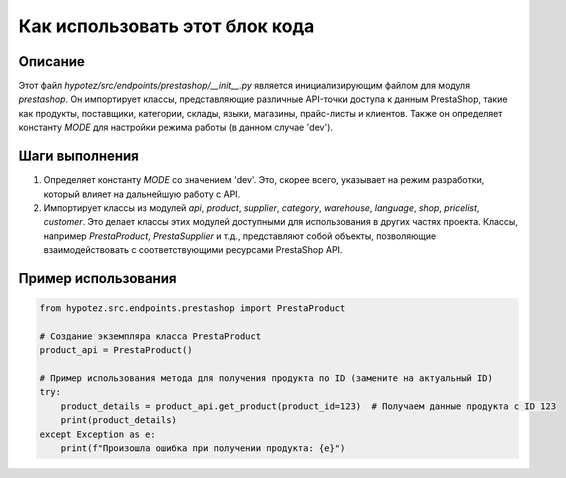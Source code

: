 Как использовать этот блок кода
=========================================================================================

Описание
-------------------------
Этот файл `hypotez/src/endpoints/prestashop/__init__.py` является инициализирующим файлом для модуля `prestashop`.  Он импортирует классы, представляющие различные API-точки доступа к данным PrestaShop, такие как продукты, поставщики, категории, склады, языки, магазины, прайс-листы и клиентов.  Также он определяет константу `MODE` для настройки режима работы (в данном случае 'dev').

Шаги выполнения
-------------------------
1. Определяет константу `MODE` со значением 'dev'.  Это, скорее всего, указывает на режим разработки, который влияет на дальнейшую работу с API.
2. Импортирует классы из модулей `api`, `product`, `supplier`, `category`, `warehouse`, `language`, `shop`, `pricelist`, `customer`.  Это делает классы этих модулей доступными для использования в других частях проекта.  Классы, например `PrestaProduct`, `PrestaSupplier` и т.д., представляют собой объекты, позволяющие взаимодействовать с соответствующими ресурсами PrestaShop API.


Пример использования
-------------------------
.. code-block:: python

    from hypotez.src.endpoints.prestashop import PrestaProduct

    # Создание экземпляра класса PrestaProduct
    product_api = PrestaProduct()

    # Пример использования метода для получения продукта по ID (замените на актуальный ID)
    try:
        product_details = product_api.get_product(product_id=123)  # Получаем данные продукта с ID 123
        print(product_details)
    except Exception as e:
        print(f"Произошла ошибка при получении продукта: {e}")